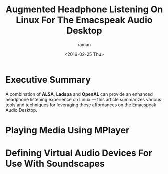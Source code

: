 * Executive Summary 

A combination of *ALSA*, *Ladspa* and *OpenAL* can provide an enhanced
headphone listening experience on Linux ---  this article summarizes
various tools and techniques for leveraging these affordances on the
Emacspeak Audio Desktop.

* Playing Media Using MPlayer 



* Defining Virtual Audio Devices For Use With Soundscapes 



#+OPTIONS: ':nil *:t -:t ::t <:t H:3 \n:nil ^:t arch:headline
#+OPTIONS: author:t c:nil creator:nil d:(not "LOGBOOK") date:t e:t
#+OPTIONS: email:nil f:t inline:t num:t p:nil pri:nil prop:nil stat:t
#+OPTIONS: tags:t tasks:t tex:t timestamp:t title:t toc:nil todo:t |:t
#+TITLE: Augmented Headphone Listening On Linux For The Emacspeak Audio Desktop
#+DATE: <2016-02-25 Thu>
#+AUTHOR: raman
#+EMAIL: raman@google.com
#+LANGUAGE: en
#+SELECT_TAGS: export
#+EXCLUDE_TAGS: noexport
#+CREATOR: Emacs 25.0.90.1 (Org mode 8.3.3)
